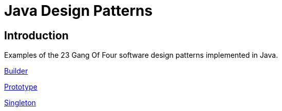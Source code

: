 = Java Design Patterns

:doctype: book
:reproducible:
//:source-highlighter: coderay
:source-highlighter: rouge
:listing-caption: Listing
// Uncomment next line to set page size (default is A4)
//:pdf-page-size: Letter

== Introduction

Examples of the 23 Gang Of Four software design patterns implemented in Java.

link:builder[Builder]

link:prototype[Prototype]

link:singleton/README.adoc[Singleton]



